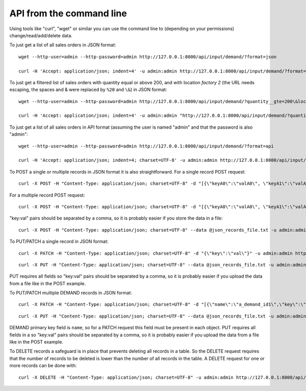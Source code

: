 =========================
API from the command line
=========================

Using tools like "curl", "wget" or similar you can use the command line to (depending on your permissions) change/read/add/delete data.

To just get a list of all sales orders in JSON format:

::

   wget --http-user=admin --http-password=admin http://127.0.0.1:8000/api/input/demand/?format=json

   curl -H 'Accept: application/json; indent=4' -u admin:admin http://127.0.0.1:8000/api/input/demand/?format=json

To just get a filtered list of sales orders with quantity equal or above 200, and with location *factory 2*
(the URL needs escaping, the spaces and & were replaced by ``%20`` and ``\&``) in JSON format:

::

   wget --http-user=admin --http-password=admin http://127.0.0.1:8000/api/input/demand/?quantity__gte=200\&location=factory%202\&format=json

   curl -H 'Accept: application/json; indent=4' -u admin:admin "http://127.0.0.1:8000/api/input/demand/?quantity__gte=200&location=factory%202&format=json"


To just get a list of all sales orders in API format (assuming the user is named "admin" and that the password is also "admin":

::

   wget --http-user=admin --http-password=admin http://127.0.0.1:8000/api/input/demand/?format=api

   curl -H 'Accept: application/json; indent=4; charset=UTF-8' -u admin:admin http://127.0.0.1:8000/api/input/demand/?format=api


To POST a single or multiple records in JSON format it is also straightforward.
For a single record POST request:

::

   curl -X POST -H "Content-Type: application/json; charset=UTF-8" -d "[{\"keyA0\":\"valA0\", \"keyA1\":\"valA1\"}]" -u admin:admin http://127.0.0.1:8000/api/input/demand/?format=json

For a multiple record POST request:

::

   curl -X POST -H "Content-Type: application/json; charset=UTF-8" -d "[{\"keyA0\":\"valA0\", \"keyA1\":\"valA1\"},{\"keyB0\":\"valB0\", \"keyB1\":\"valB1\"}]" -u admin:admin http://127.0.0.1:8000/api/input/demand/?format=json

"key:val" pairs should be separated by a comma, so it is probably easier if you store the data in a file:

::

   curl -X POST -H "Content-Type: application/json; charset=UTF-8" --data @json_records_file.txt -u admin:admin http://127.0.0.1:8000/api/input/demand/?format=json

To PUT/PATCH a single record in JSON format:

::

   curl -X PATCH -H "Content-Type: application/json; charset=UTF-8" -d "{\"key\":\"val\"}" -u admin:admin http://127.0.0.1:8000/api/input/demand/a_demand_id/

::

   curl -X PUT -H "Content-Type: application/json; charset=UTF-8" --data @json_records_file.txt -u admin:admin http://127.0.0.1:8000/api/input/demand/a_demand_id/

PUT requires all fields so "key:val" pairs should be separated by a comma, so it is probably easier if you upload the data from a file like in the POST example.

To PUT/PATCH multiple DEMAND records in JSON format:

::

   curl -X PATCH -H "Content-Type: application/json; charset=UTF-8" -d "[{\"name\":\"a_demand_id1\",\"key\":\"val\"},{\"name\":\"a_demand_id2\",\"key\":\"val\"}]" -u admin:admin http://127.0.0.1:8000/api/input/demand/

::

   curl -X PUT -H "Content-Type: application/json; charset=UTF-8" --data @json_records_file.txt -u admin:admin http://127.0.0.1:8000/api/input/demand/

DEMAND primary key field is ``name``, so for a PATCH request this field must be present in each object.
PUT requires all fields in a  so "key:val" pairs should be separated by a comma, so it is probably easier if you upload the data from a file like in the POST example.


To DELETE records a safeguard is in place that prevents deleting all records in a table.
So the DELETE request requires that the number of records to be deleted is lower than the number of all records in the table.
A DELETE request for one or more records can be done with:

::

   curl -X DELETE -H "Content-Type: application/json; charset=UTF-8" -u admin:admin http://127.0.0.1:8000/api/input/demand/?source=ERP
